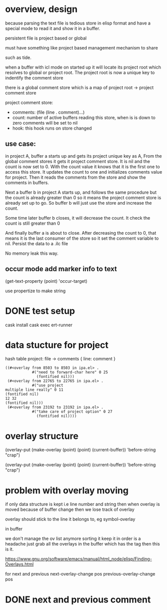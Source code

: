 #+startup:    content indent

* overview, design
because parsing the text file is tedious store in elisp format and have a
special mode to read it and show it in a buffer.

persistent file is project based or global

must have something like project based management mechanism to share 

such as tide.

when a buffer with icl mode on started up it will locate its project root which resolves
to global or project root. The project root is now a unique key to indentify the comment store

there is a global comment store which is a map of project  root -> project comment store

project comment store:
- comments: (file (line . comment)...)
- count: number of active buffers reading this store, when is is down to zero comments will be set to nil
- hook: this hook runs on store changed

** use case:
in project A, buffer a starts up and gets its project unique key as A,
From the global comment stores it gets it project comment store.
It is nil and the count is now set to 0.
With the count value it knows that it is the first one to access this store. 
It updates the count to one and initializes comments value for project.
Then it reads the comments from the store and show the comments in buffers.

Next a buffer b in project A starts up, and follows the same procedure but the
count is already greater than 0 so it means the project comment store is
already set up to go. So buffer b will just use the store and increase the count.

Some time later buffer b closes, it will decrease the count. It check the count
is still greater than 0

And finally buffer a is about to close. After decreasing the count to 0, that
means it is the last consumer of the store so it set the comment variable to
nil. Persist the data to a .ilc file

No memory leak this way.
** occur mode add marker info to text 
(get-text-property (point) 'occur-target)

use propertize to make string
* DONE test setup
CLOSED: [2020-12-05 Sat 11:44]
cask install
cask exec ert-runner

* data stucture for project
hash table
project: file -> comments { line: comment } 
#+begin_src elisp
((#<overlay from 8503 to 8503 in ipa.el> .
            #("need to forward-char here" 0 25
              (fontified nil)))
 (#<overlay from 22765 to 22765 in ipa.el> .
            #("use project
multiple line really" 0 11
(fontified nil)
12 32
(fontified nil)))
 (#<overlay from 23192 to 23192 in ipa.el> .
            #("take care of project option" 0 27
              (fontified nil))))
#+end_src

* overlay structure
(overlay-put (make-overlay (point) (point) (current-buffer)) 'before-string "crap")

(overlay-put (make-overlay (point) (point) (current-buffer)) 'before-string "crap")
* problem with overlay moving
if only data structure is kept i.e line number and string
then when overlay is moved because of buffer change then we lose track of overlay

overlay should stick to the line it belongs to, eg symbol-overlay

in buffer 

we don't manage the ov list anymore sorting it keep it in order is a headache
just grab all the overlays in the buffer which has the tag then this is it.

https://www.gnu.org/software/emacs/manual/html_node/elisp/Finding-Overlays.html

for next and previous
next-overlay-change pos
previous-overlay-change pos
* DONE next and previous comment

